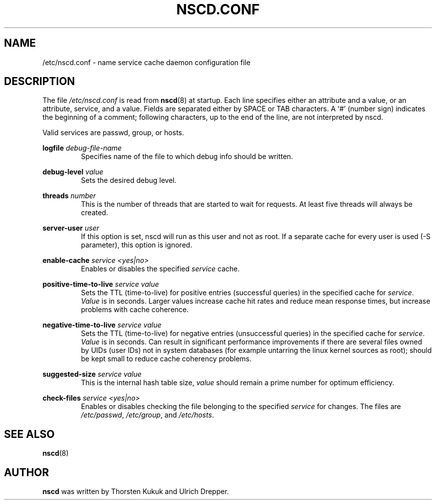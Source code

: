.\" -*- nroff -*-
.\" Copyright (c) 1999, 2000 SuSE GmbH Nuernberg, Germany
.\" Author: Thorsten Kukuk <kukuk@suse.de>
.\"
.\" This program is free software; you can redistribute it and/or
.\" modify it under the terms of the GNU General Public License as
.\" published by the Free Software Foundation; either version 2 of the
.\" License, or (at your option) any later version.
.\"
.\" This program is distributed in the hope that it will be useful,
.\" but WITHOUT ANY WARRANTY; without even the implied warranty of
.\" MERCHANTABILITY or FITNESS FOR A PARTICULAR PURPOSE.  See the GNU
.\" General Public License for more details.
.\"
.\" You should have received a copy of the GNU General Public
.\" License along with this program; see the file COPYING.  If not,
.\" write to the Free Software Foundation, Inc., 59 Temple Place - Suite 330,
.\" Boston, MA 02111-1307, USA.
.\"
.TH NSCD.CONF 5 1999-10 "GNU C Library"
.SH NAME
/etc/nscd.conf \- name service cache daemon configuration file
.SH DESCRIPTION
The file
.I /etc/nscd.conf
is read from
.BR nscd (8)
at startup. Each line specifies either an attribute and a value, or an
attribute, service, and a value. Fields are separated either by SPACE
or TAB characters. A `#' (number sign) indicates the beginning of a
comment; following characters, up to the end of the line,
are not interpreted by nscd.


Valid services are passwd, group, or hosts.

.B logfile
.I debug-file-name
.RS
Specifies name of the file to which debug info should be written.
.RE

.B debug-level
.I value
.RS
Sets the desired debug level.
.RE

.B threads
.I number
.RS
This is the number of threads that are started to wait for
requests. At least five threads will always be created.
.RE

.B server-user
.I user
.RS
If this option is set, nscd will run as this user and not as root.
If a separate cache for every user is used (\-S parameter), this
option is ignored.
.RE

.B enable-cache
.I service
.I <yes|no>
.RS
Enables or disables the specified
.I service
cache.
.RE

.B positive-time-to-live
.I service
.I value
.RS
Sets the TTL (time-to-live) for positive entries (successful queries)
in the specified cache for
.IR service .
.I Value
is in seconds. Larger values increase cache hit rates and reduce mean
response times, but increase problems with cache coherence.
.RE

.B negative-time-to-live
.I service
.I value
.RS
Sets the TTL (time-to-live) for negative entries (unsuccessful queries)
in the specified cache for
.IR service .
.I Value
is in seconds. Can result in significant performance improvements if there
are several files owned by UIDs (user IDs) not in system databases (for
example untarring the linux kernel sources as root); should be kept small
to reduce cache coherency problems.
.RE

.B suggested-size
.I service
.I value
.RS
This is the internal hash table size,
.I value
should remain a prime number for optimum efficiency.
.RE

.B check-files
.I service
.I <yes|no>
.RS
Enables or disables checking the file belonging to the specified
.I service
for changes. The files are
.IR /etc/passwd ,
.IR /etc/group ,
and
.IR /etc/hosts .
.RE

.SH "SEE ALSO"
.BR nscd (8)
.SH AUTHOR
.B nscd
was written by Thorsten Kukuk and Ulrich Drepper.
